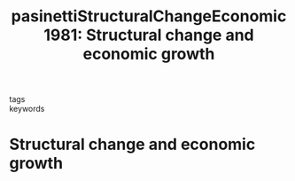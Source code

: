 #+TITLE: pasinettiStructuralChangeEconomic1981: Structural change and economic growth
#+ROAM_KEY: cite:pasinettiStructuralChangeEconomic1981

- tags ::
- keywords ::


* Structural change and economic growth
  :PROPERTIES:
  :Custom_ID: pasinettiStructuralChangeEconomic1981
  :URL:
  :AUTHOR: Pasinetti, L. L.
  :NOTER_DOCUMENT: /home/klu/Zotero/storage/TVBJBYVL/9780521274104.html
  :NOTER_PAGE:
  :END:
